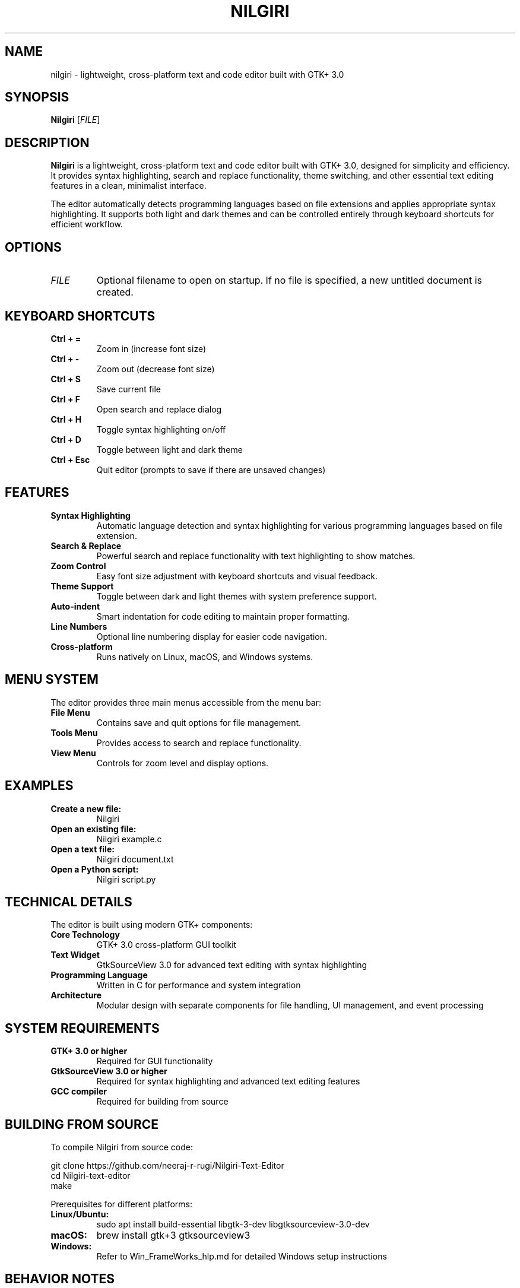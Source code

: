 .TH NILGIRI 1 "2025-08-25" "Nilgiri Text Editor" "User Commands"
.SH NAME
nilgiri \- lightweight, cross-platform text and code editor built with GTK+ 3.0
.SH SYNOPSIS
.B Nilgiri
[\fIFILE\fR]
.SH DESCRIPTION
.B Nilgiri
is a lightweight, cross-platform text and code editor built with GTK+ 3.0, designed for simplicity and efficiency. It provides syntax highlighting, search and replace functionality, theme switching, and other essential text editing features in a clean, minimalist interface.
.PP
The editor automatically detects programming languages based on file extensions and applies appropriate syntax highlighting. It supports both light and dark themes and can be controlled entirely through keyboard shortcuts for efficient workflow.
.SH OPTIONS
.TP
.I FILE
Optional filename to open on startup. If no file is specified, a new untitled document is created.
.SH KEYBOARD SHORTCUTS
.TP
.BR "Ctrl + =" 
Zoom in (increase font size)
.TP
.BR "Ctrl + -"
Zoom out (decrease font size)
.TP
.BR "Ctrl + S"
Save current file
.TP
.BR "Ctrl + F"
Open search and replace dialog
.TP
.BR "Ctrl + H"
Toggle syntax highlighting on/off
.TP
.BR "Ctrl + D"
Toggle between light and dark theme
.TP
.BR "Ctrl + Esc"
Quit editor (prompts to save if there are unsaved changes)
.SH FEATURES
.TP
.B Syntax Highlighting
Automatic language detection and syntax highlighting for various programming languages based on file extension.
.TP
.B Search & Replace
Powerful search and replace functionality with text highlighting to show matches.
.TP
.B Zoom Control
Easy font size adjustment with keyboard shortcuts and visual feedback.
.TP
.B Theme Support
Toggle between dark and light themes with system preference support.
.TP
.B Auto-indent
Smart indentation for code editing to maintain proper formatting.
.TP
.B Line Numbers
Optional line numbering display for easier code navigation.
.TP
.B Cross-platform
Runs natively on Linux, macOS, and Windows systems.
.SH MENU SYSTEM
The editor provides three main menus accessible from the menu bar:
.TP
.B File Menu
Contains save and quit options for file management.
.TP
.B Tools Menu
Provides access to search and replace functionality.
.TP
.B View Menu
Controls for zoom level and display options.
.SH EXAMPLES
.TP
.B Create a new file:
Nilgiri
.TP
.B Open an existing file:
Nilgiri example.c
.TP
.B Open a text file:
Nilgiri document.txt
.TP
.B Open a Python script:
Nilgiri script.py
.SH TECHNICAL DETAILS
The editor is built using modern GTK+ components:
.TP
.B Core Technology
GTK+ 3.0 cross-platform GUI toolkit
.TP
.B Text Widget
GtkSourceView 3.0 for advanced text editing with syntax highlighting
.TP
.B Programming Language
Written in C for performance and system integration
.TP
.B Architecture
Modular design with separate components for file handling, UI management, and event processing
.SH SYSTEM REQUIREMENTS
.TP
.B GTK+ 3.0 or higher
Required for GUI functionality
.TP
.B GtkSourceView 3.0 or higher  
Required for syntax highlighting and advanced text editing features
.TP
.B GCC compiler
Required for building from source
.SH BUILDING FROM SOURCE
To compile Nilgiri from source code:
.PP
.nf
git clone https://github.com/neeraj-r-rugi/Nilgiri-Text-Editor
cd Nilgiri-text-editor
make
.fi
.PP
Prerequisites for different platforms:
.TP
.B Linux/Ubuntu:
sudo apt install build-essential libgtk-3-dev libgtksourceview-3.0-dev
.TP
.B macOS:
brew install gtk+3 gtksourceview3
.TP
.B Windows:
Refer to Win_FrameWorks_hlp.md for detailed Windows setup instructions
.SH BEHAVIOR NOTES
.TP
.B File Saving
The editor follows a minimalist approach inspired by tools like Vim. It does not automatically prompt to save when closing via the window close button. Users must explicitly save using Ctrl+S or the File menu. However, using Ctrl+Esc to quit will prompt to save unsaved changes.
.TP
.B Syntax Detection
File type and syntax highlighting are automatically determined based on file extension when opening files or saving new files with extensions.
.TP
.B Theme Switching
Theme toggle functionality may not work correctly if the system is set to dark mode, as it may conflict with system preferences.
.SH SUPPORTED FILE TYPES
The editor provides syntax highlighting for various programming languages and file types, including but not limited to:
.IP \(bu 2
C/C++ source files (.c, .cpp, .h)
.IP \(bu 2
Python scripts (.py)
.IP \(bu 2
Text files (.txt)
.IP \(bu 2
Shell scripts (.sh)
.IP \(bu 2
And many other common programming languages
.SH LIMITATIONS
.TP
.B Window Close Behavior
Hard close using the window's X button does not check for unsaved changes by design.
.TP
.B Windows Compilation
Building on Windows requires manual Makefile updates and proper GTK+ environment setup.
.TP
.B Theme Conflicts
Theme toggle may not function correctly on systems with dark mode enabled by default.
.SH FILES
The editor creates and manages various configuration and temporary files as needed for operation, following GTK+ application standards.
.SH EXIT STATUS
.TP
.B 0
Normal termination
.TP
.B 1
Error in initialization or file operations
.SH EXAMPLES OF USAGE
.TP
.B Typical editing session:
.nf
# Open editor with a C source file
Nilgiri main.c

# Use Ctrl+F to search for functions
# Use Ctrl+H to toggle syntax highlighting
# Use Ctrl+S to save changes
# Use Ctrl+Esc to quit with save prompt
.fi
.TP
.B Theme and display customization:
.nf
# Start editor
Nilgiri document.txt

# Toggle to dark theme
# Press Ctrl+D

# Increase font size for better readability
# Press Ctrl+= multiple times

# Search and replace text
# Press Ctrl+F to open search dialog
.fi
.SH ENVIRONMENT
The editor respects system theme settings and GTK+ configuration when available.
.SH SEE ALSO
.BR gtk3 (1),
.BR vim (1),
.BR emacs (1),
.BR gedit (1)
.SH AUTHOR
Written as a student project demonstrating GTK+ application development.
.SH REPORTING BUGS
Report bugs to the project repository on GitHub. Include system information, steps to reproduce, and expected vs actual behavior.
.SH COPYRIGHT
This project is licensed under the MIT License.
.SH NOTES
This is a student project demonstrating GTK+ application development. While functional for basic text editing tasks, it may not include all features expected in production text editors. The minimalist design philosophy prioritizes simplicity and efficiency over extensive feature sets.